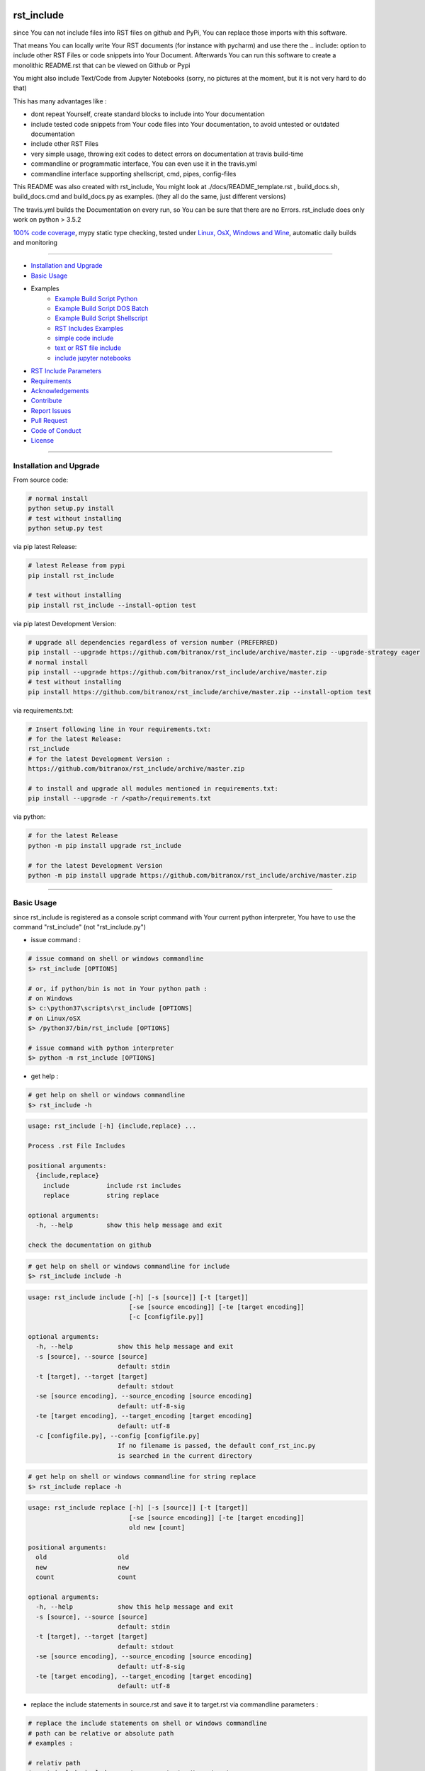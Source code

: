 rst_include
===========

|Pypi Status| |pyversion| |license| |maintenance|

|Build Status| |Codecov Status| |Better Code| |code climate| |snyk security|

.. |license| image:: https://img.shields.io/github/license/webcomics/pywine.svg
   :target: http://en.wikipedia.org/wiki/MIT_License
.. |maintenance| image:: https://img.shields.io/maintenance/yes/2019.svg
.. |Build Status| image:: https://travis-ci.org/bitranox/rst_include.svg?branch=master
   :target: https://travis-ci.org/bitranox/rst_include
.. for the pypi status link note the dashes, not the underscore !
.. |Pypi Status| image:: https://badge.fury.io/py/rst-include.svg
   :target: https://badge.fury.io/py/rst_include
.. |Codecov Status| image:: https://codecov.io/gh/bitranox/rst_include/branch/master/graph/badge.svg
   :target: https://codecov.io/gh/bitranox/rst_include
.. |Better Code| image:: https://bettercodehub.com/edge/badge/bitranox/rst_include?branch=master
   :target: https://bettercodehub.com/results/bitranox/rst_include
.. |snyk security| image:: https://snyk.io/test/github/bitranox/rst_include/badge.svg
   :target: https://snyk.io/test/github/bitranox/rst_include
.. |code climate| image:: https://api.codeclimate.com/v1/badges/ff3f414903627e5cfc35/maintainability
   :target: https://codeclimate.com/github/bitranox/rst_include/maintainability
   :alt: Maintainability
.. |pyversion| image:: https://img.shields.io/badge/python-%3E%3D3.5-brightgreen.svg
   :target: https://badge.fury.io/py/rst_include
   :alt: Python Version

since You can not include files into RST files on github and PyPi, You can replace those imports with this software.

That means You can locally write Your RST documents (for instance with pycharm) and use there
the .. include: option to include other RST Files or code snippets into Your Document.
Afterwards You can run this software to create a monolithic README.rst that can be viewed on Github or Pypi

You might also include Text/Code from Jupyter Notebooks (sorry, no pictures at the moment, but it is not very hard to do that)

This has many advantages like :

- dont repeat Yourself, create standard blocks to include into Your documentation
- include tested code snippets from Your code files into Your documentation, to avoid untested or outdated documentation
- include other RST Files
- very simple usage, throwing exit codes to detect errors on documentation at travis build-time
- commandline or programmatic interface, You can even use it in the travis.yml
- commandline interface supporting shellscript, cmd, pipes, config-files

This README was also created with rst_include, You might look at ./docs/README_template.rst ,
build_docs.sh, build_docs.cmd and build_docs.py as examples. (they all do the same, just different versions)

The travis.yml builds the Documentation on every run, so You can be sure that there are no Errors.
rst_include does only work on python > 3.5.2

`100% code coverage <https://codecov.io/gh/bitranox/rst_include>`_, mypy static type checking, tested under `Linux, OsX, Windows and Wine <https://travis-ci.org/bitranox/rst_include>`_, automatic daily builds  and monitoring

----

- `Installation and Upgrade`_
- `Basic Usage`_
- Examples
    - `Example Build Script Python`_
    - `Example Build Script DOS Batch`_
    - `Example Build Script Shellscript`_
    - `RST Includes Examples`_
    - `simple code include`_
    - `text or RST file include`_
    - `include jupyter notebooks`_
- `RST Include Parameters`_
- `Requirements`_
- `Acknowledgements`_
- `Contribute`_
- `Report Issues <https://github.com/bitranox/rst_include/blob/master/ISSUE_TEMPLATE.md>`_
- `Pull Request <https://github.com/bitranox/rst_include/blob/master/PULL_REQUEST_TEMPLATE.md>`_
- `Code of Conduct <https://github.com/bitranox/rst_include/blob/master/CODE_OF_CONDUCT.md>`_
- `License`_

-----------------------------------------------------------------

Installation and Upgrade
------------------------

From source code:

.. code-block:: bash

    # normal install
    python setup.py install
    # test without installing
    python setup.py test

via pip latest Release:

.. code-block:: bash

    # latest Release from pypi
    pip install rst_include

    # test without installing
    pip install rst_include --install-option test

via pip latest Development Version:

.. code-block:: bash

    # upgrade all dependencies regardless of version number (PREFERRED)
    pip install --upgrade https://github.com/bitranox/rst_include/archive/master.zip --upgrade-strategy eager
    # normal install
    pip install --upgrade https://github.com/bitranox/rst_include/archive/master.zip
    # test without installing
    pip install https://github.com/bitranox/rst_include/archive/master.zip --install-option test

via requirements.txt:

.. code-block:: bash

    # Insert following line in Your requirements.txt:
    # for the latest Release:
    rst_include
    # for the latest Development Version :
    https://github.com/bitranox/rst_include/archive/master.zip

    # to install and upgrade all modules mentioned in requirements.txt:
    pip install --upgrade -r /<path>/requirements.txt

via python:

.. code-block:: python

    # for the latest Release
    python -m pip install upgrade rst_include

    # for the latest Development Version
    python -m pip install upgrade https://github.com/bitranox/rst_include/archive/master.zip

-----------------------------------------------------------------

Basic Usage
-----------

since rst_include is registered as a console script command with Your current python interpreter, You have to use the command "rst_include" (not "rst_include.py")


- issue command :

.. code-block:: shell

    # issue command on shell or windows commandline
    $> rst_include [OPTIONS]

    # or, if python/bin is not in Your python path :
    # on Windows
    $> c:\python37\scripts\rst_include [OPTIONS]
    # on Linux/oSX
    $> /python37/bin/rst_include [OPTIONS]

    # issue command with python interpreter
    $> python -m rst_include [OPTIONS]



- get help :

.. code-block:: shell

    # get help on shell or windows commandline
    $> rst_include -h

.. code-block:: shell

    usage: rst_include [-h] {include,replace} ...

    Process .rst File Includes

    positional arguments:
      {include,replace}
        include          include rst includes
        replace          string replace

    optional arguments:
      -h, --help         show this help message and exit

    check the documentation on github

.. code-block:: shell

    # get help on shell or windows commandline for include
    $> rst_include include -h

.. code-block:: shell

    usage: rst_include include [-h] [-s [source]] [-t [target]]
                               [-se [source encoding]] [-te [target encoding]]
                               [-c [configfile.py]]

    optional arguments:
      -h, --help            show this help message and exit
      -s [source], --source [source]
                            default: stdin
      -t [target], --target [target]
                            default: stdout
      -se [source encoding], --source_encoding [source encoding]
                            default: utf-8-sig
      -te [target encoding], --target_encoding [target encoding]
                            default: utf-8
      -c [configfile.py], --config [configfile.py]
                            If no filename is passed, the default conf_rst_inc.py
                            is searched in the current directory

.. code-block:: shell

    # get help on shell or windows commandline for string replace
    $> rst_include replace -h

.. code-block:: shell

    usage: rst_include replace [-h] [-s [source]] [-t [target]]
                               [-se [source encoding]] [-te [target encoding]]
                               old new [count]

    positional arguments:
      old                   old
      new                   new
      count                 count

    optional arguments:
      -h, --help            show this help message and exit
      -s [source], --source [source]
                            default: stdin
      -t [target], --target [target]
                            default: stdout
      -se [source encoding], --source_encoding [source encoding]
                            default: utf-8-sig
      -te [target encoding], --target_encoding [target encoding]
                            default: utf-8

- replace the include statements in source.rst and save it to target.rst via commandline parameters :

.. code-block:: shell

    # replace the include statements on shell or windows commandline
    # path can be relative or absolute path
    # examples :

    # relativ path
    $> rst_include include -s ./source.rst -t ./target.rst

    # absolute path
    $> rst_include include -s /project/docs/source.rst -t /project/docs/target.rst

    # on linux via pipe
    $> cat /project/docs/source.rst | rst_include include > /project/docs/target.rst

    # on Windows via pipe
    $> type /project/docs/source.rst | rst_include include > /project/docs/target.rst


- replace include statements on multiple files via config.py :

.. code-block:: shell

    # replace the include statements on shell or windows commandline
    # path to the config file can be absolute or relative path
    # option -c or --config :

    # will try to load the default conf_rst_inc.py from the current directory
    $> rst_include include -c

    # will load another config file another directory
    $> rst_include include -c ./conf_this_project.py

Structure of the configuration file:

the files are processed in the given order, by that way You can even realize nested .. include:: blocks.

You might also specify the encoding for source and target files

.. code-block:: python

    from rst_include import *

    # set config here
    rst_conf = RstConf()

    # paths absolute, or relative to the location of the config file
    # the notation for relative files is like on windows or linux - not like in python.
    # so You might use ../../some/directory/some_document.rst to go two levels back.
    # avoid absolute paths since You never know where the program will run.
    rst_conf.l_rst_files = [RstFile(source='./rst_include/tests/test1_no_includes_template.rst',
                                    target='./rst_include/tests/test1_no_includes_result.rst',
                                    # default = utf-8-sig because it can read utf-8 and utf-8-sig
                                    source_encoding='utf-8-sig',
                                    # default = utf-8
                                    target_encoding='utf-8'
                                    ),
                            RstFile(source='./rst_include/tests/test2_include_samedir_template.rst',
                                    target='./rst_include/tests/test2_include_samedir_result.rst'),
                            RstFile(source='./rst_include/tests/test3_include_subdir_template.rst',
                                    target='./rst_include/tests/test3_include_subdir_result.rst'),
                            RstFile(source='./rst_include/tests/test4_include_nocode_template.rst',
                                    target='./rst_include/tests/test4_include_nocode_result.rst')]

Additional You can easily replace text strings :

.. code-block:: shell

    # replace text strings easily
    # examples :

    $> rst_include -s ./source.rst -t ./target.rst replace {template_string} "new content"

piping under Linux:

.. code-block:: shell

    $> rst_include replace -s ./source.rst {template_string} "new content" | rst_include include -t ./target.rst

-----------------------------------------------------------------

Example Build Script Python
===========================

.. code-block:: python

    import argparse
    import errno
    import logging
    import os
    import sys
    from rst_include import *
    from rst_include.libs import lib_log
    import subprocess


    # CONSTANTS & PROJECT SPECIFIC FUNCTIONS
    codeclimate_link_hash = "ff3f414903627e5cfc35"


    def project_specific(repository_slug, repository, repository_dashed):
        # PROJECT SPECIFIC
        logger = logging.getLogger('project_specific')
        logger.info('create help documentation files {dir}'.format(dir=os.path.abspath(os.path.curdir)))
        subprocess.run('{sys_executable} ./rst_include/rst_include.py -h > ./docs/rst_include_help_output.txt'.format(sys_executable=sys.executable), shell=True, check=True)
        subprocess.run('{sys_executable} ./rst_include/rst_include.py include -h > ./docs/rst_include_help_include_output.txt'.format(sys_executable=sys.executable), shell=True, check=True)
        subprocess.run('{sys_executable} ./rst_include/rst_include.py replace -h > ./docs/rst_include_help_replace_output.txt'.format(sys_executable=sys.executable), shell=True, check=True)


    def parse_args(cmd_args=sys.argv[1:]):
        # type: ([]) -> []
        parser = argparse.ArgumentParser(
            description='Create Readme.rst',
            epilog='check the documentation on github',
            add_help=True)

        parser.add_argument('travis_repo_slug', metavar='TRAVIS_REPO_SLUG in the form "<github_account>/<repository>"')
        args = parser.parse_args(cmd_args)
        return args, parser


    def main(args):
        logger = logging.getLogger('build_docs')
        logger.info('create the README.rst')
        travis_repo_slug = args.travis_repo_slug
        repository = travis_repo_slug.split('/')[1]
        repository_dashed = repository.replace('_', '-')

        project_specific(travis_repo_slug, repository, repository_dashed)

        """
        paths absolute, or relative to the location of the config file
        the notation for relative files is like on windows or linux - not like in python.
        so You might use ../../some/directory/some_document.rst to go two levels back.
        avoid absolute paths since You never know where the program will run.
        """

        logger.info('include the include blocks')
        rst_inc(source='./docs/README_template.rst',
                target='./docs/README_template_included.rst')

        # please note that the replace syntax is not shown correctly in the README.rst,
        # because it gets replaced itself by the build_docs.py
        # we could overcome this by first replacing, and afterwards including -
        # check out the build_docs.py for the correct syntax !
        logger.info('replace repository related strings')
        rst_str_replace(source='./docs/README_template_included.rst',
                        target='./docs/README_template_repo_replaced.rst',
                        old='bitranox/rst_include',
                        new=travis_repo_slug)
        rst_str_replace(source='./docs/README_template_repo_replaced.rst',
                        target='./docs/README_template_repo_replaced2.rst',
                        old='rst_include',
                        new=repository)
        rst_str_replace(source='./docs/README_template_repo_replaced2.rst',
                        target='./docs/README_template_repo_replaced3.rst',
                        old='rst-include',
                        new=repository_dashed)

        rst_str_replace(source='./docs/README_template_repo_replaced3.rst',
                        target='./README.rst',
                        old='ff3f414903627e5cfc35',
                        new=codeclimate_link_hash)

        logger.info('cleanup')
        os.remove('./docs/README_template_included.rst')
        os.remove('./docs/README_template_repo_replaced.rst')
        os.remove('./docs/README_template_repo_replaced2.rst')
        os.remove('./docs/README_template_repo_replaced3.rst')

        logger.info('done')
        sys.exit(0)


    if __name__ == '__main__':
        lib_log.setup_logger()
        main_logger = logging.getLogger('main')
        try:
            _args, _parser = parse_args()

            main(_args)
        except FileNotFoundError:
            # see https://www.thegeekstuff.com/2010/10/linux-error-codes for error codes
            sys.exit(errno.ENOENT)      # No such file or directory
        except FileExistsError:
            sys.exit(errno.EEXIST)      # File exists
        except TypeError:
            sys.exit(errno.EINVAL)      # Invalid Argument
        except ValueError:
            sys.exit(errno.EINVAL)      # Invalid Argument

Example Build Script DOS Batch
==============================

.. code-block:: bat

    REM
    REM rst_include needs to be installed and python paths set correctly
    @echo off
    cls

    REM # You might also use Environment Variable here, or as commandline parameter
    REM # this is just an example, I use actually the build_readme.py python file myself
    REM # I do not recommend cmd files anymore - why it it is so much easier under python ...
    REM # I am sure there is a more elegant was to do it on batch files, this is only an example

    SET repository_slug="bitranox/rst_include"
    SET repository="rst_include"
    SET codeclimate_link_hash="ff3f414903627e5cfc35"

    REM # get dashed repository name for pypi links
    echo %repository% | rst_include replace "_" "-" > temp.txt
    set /p repository_dashed= < temp.txt
    del temp.txt


    REM paths absolute, or relative to the location of the config file
    REM the notation for relative files is like on windows or linux - not like in python.
    REM so You might use ../../some/directory/some_document.rst to go two levels back.
    REM avoid absolute paths since You never know where the program will run.

    echo 'create the sample help outputs'
    rst_include -h > ./docs/rst_include_help_output.txt
    rst_include include -h > ./docs/rst_include_help_include_output.txt
    rst_include replace -h > ./docs/rst_include_help_replace_output.txt

    echo "import the include blocks"
    rst_include include -s ./docs/README_template.rst -t ./docs/README_template_included.rst

    REM please note that the replace syntax is not shown correctly in the README.rst,
    REM because it gets replaced itself by the build_docs.py
    REM we could overcome this by first replacing, and afterwards including -
    REM check out the build_docs.cmd for the correct syntax !

    echo "replace repository_slug"
    rst_include replace -s ./docs/README_template_included.rst -t ./docs/README_template_repo_replaced.rst bitranox/rst_include %repository_slug%
    echo "replace repository"
    rst_include replace -s ./docs/README_template_repo_replaced.rst -t ./docs/README_template_repo_replaced2.rst rst_include %repository%
    echo "replace repository_dashed"
    rst_include replace -s ./docs/README_template_repo_replaced2.rst -t ./docs/README_template_repo_replaced3.rst rst-include %repository_dashed%
    echo "replace codeclimate_link_hash"
    rst_include replace -s ./docs/README_template_repo_replaced3.rst -t ./README.rst ff3f414903627e5cfc35 %codeclimate_link_hash%

    REM ### oddly del "./docs/README_template_included.rst" does not work here - You need to use backslashes
    echo "cleanup"
    del ".\docs\README_template_included.rst"
    del ".\docs\README_template_repo_replaced.rst"
    del ".\docs\README_template_repo_replaced2.rst"
    del ".\docs\README_template_repo_replaced3.rst"

    echo 'finished'

Example Build Script Shellscript
================================

.. code-block:: shell

    #!/bin/bash

    ### CONSTANTS
    codeclimate_link_hash="ff3f414903627e5cfc35"
    # TRAVIS_TAG

    function include_dependencies {
        local my_dir="$( cd "$(dirname "${BASH_SOURCE[0]}")" ; pwd -P )"  # this gives the full path, even for sourced scripts
        chmod +x "${my_dir}"/lib_bash/*.sh
        source "${my_dir}/lib_bash/lib_color.sh"
    }

    include_dependencies  # we need to do that via a function to have local scope of my_dir

    function check_repository_name {
        if [[ -z ${TRAVIS_REPO_SLUG} ]]
            then
                clr_bold clr_red "ERROR no travis repository name set - exiting"
                exit 1
            fi
    }

    clr_bold clr_green "Build README.rst for repository: ${TRAVIS_REPO_SLUG}"

    check_repository_name

    repository="${TRAVIS_REPO_SLUG#*/}"                                 # "username/repository_name" --> "repository_name"
    repository_dashed="$( echo -e "$repository" | tr  '_' '-'  )"       # "repository_name --> repository-name"

    clr_green "create the sample help outputs"
    rst_include -h > ./docs/rst_include_help_output.txt
    rst_include include -h > ./docs/rst_include_help_include_output.txt
    rst_include replace -h > ./docs/rst_include_help_replace_output.txt

    clr_green "import the include blocks"
    rst_include include -s ./docs/README_template.rst -t ./docs/README_template_included.rst

    clr_green "replace repository strings"

    # please note that the replace syntax is not shown correctly in the README.rst,
    # because it gets replaced itself by the build_docs.py
    # we could overcome this by first replacing, and afterwards including -
    # check out the build_docs.sh for the correct syntax !

    # example for piping
    cat ./docs/README_template_included.rst \
        | rst_include replace "bitranox/rst_include" "${TRAVIS_REPO_SLUG}" \
        | rst_include replace "rst_include" "$rst_include" \
        | rst_include replace "rst-include" "$rst-include" \
        | rst_include replace "ff3f414903627e5cfc35" "$ff3f414903627e5cfc35" \
         > ./README.rst

    clr_green "cleanup"
    rm ./docs/README_template_included.rst

    clr_green "done"
    clr_green "******************************************************************************************************************"
    clr_bold clr_green "FINISHED building README.rst"
    clr_green "******************************************************************************************************************"

-----------------------------------------------------------------

RST Includes Examples
=====================

simple code include
===================

.. code-block:: bash

    # simple text include, empty line after
    .. include:: ./include1.py
        :code: python
        :number-lines: 10
        :start-line: 6
        :end-line: 23
        :start-after: # start marker
        :end-before: # end-marker
        :encoding: utf-8


text or RST file include
========================
.. code-block:: bash

    # simple text include, without code setting - it is imported as normal textfile, as it is.
    # You might also include other rst files
    .. include:: include3.py
        :start-line: 0       # working, also end-line, etc ... all others suppressed.
        :number-lines:       # not working without :code: setting

include jupyter notebooks
=========================

jupyter notebooks can be first converted to rst via nbconvert, see : https://nbconvert.readthedocs.io/en/latest/usage.html#convert-rst

pandoc is a requirement for nbconvert, see : https://pandoc.org/


.. code-block:: bash

    # convert the attached test.ipynb to test.rst
    $ jupyter nbconvert --to rst test.ipynb

unfortunately the pictures are not shown and needed to be extracted - a first hint might be : https://gist.github.com/sglyon/5687b8455a0107afc6f4c60b5f313670

I would prefer to exctract the pictures after the conversion to RST, and make it a module in rst_include.
Filenames can be a hash of the picture data, in order to avoid web caching issues.

-----------------------------------------------------------------

RST Include Parameters
======================

taken from : http://docutils.sourceforge.net/docs/ref/rst/directives.html

Standard data files intended for inclusion in reStructuredText documents are distributed with the Docutils source code, located in the "docutils" package in the docutils/parsers/rst/include directory.
To access these files, use the special syntax for standard "include" data files, angle brackets around the file name:


.. code-block:: bash

        .. include:: <isonum.txt>    # not supported now


The current set of standard "include" data files consists of sets of substitution definitions. See reStructuredText Standard Definition Files for details.

The following options are recognized:

.. code-block:: bash

    # Only the content starting from this line will be included.
    # (As usual in Python, the first line has index 0 and negative values count from the end.)
    # Combining start/end-line and start-after/end-before is possible.
    # The text markers will be searched in the specified lines (further limiting the included content).
    start-line : integer

.. code-block:: bash

    # Only the content up to (but excluding) this line will be included.
    # Combining start/end-line and start-after/end-before is possible.
    # The text markers will be searched in the specified lines (further limiting the included content).
    end-line : integer

.. code-block:: bash

    # Only the content after the first occurrence of the specified text will be included.
    # Combining start/end-line and start-after/end-before is possible.
    # The text markers will be searched in the specified lines (further limiting the included content).
    start-after : text to find in the external data file

.. code-block:: bash

    # Only the content before the first occurrence of the specified text (but after any after text) will be included.
    # Combining start/end-line and start-after/end-before is possible.
    # The text markers will be searched in the specified lines (further limiting the included content).
    end-before : text to find in the external data file

.. code-block:: bash

    # The entire included text is inserted into the document as a single literal block.
    literal : flag (empty)

.. code-block:: bash

    # The argument and the content of the included file are passed to the code directive (useful for program listings).
    # (New in Docutils 0.9)
    code : formal language (optional)

.. code-block:: bash

    # Precede every code line with a line number. The optional argument is the number of the first line (default 1).
    # Works only with code or literal. (New in Docutils 0.9)
    number-lines : [start line number]

.. code-block:: bash

    # The text encoding of the external data file. Defaults to the document's input_encoding.
    encoding : name of text encoding

.. code-block:: bash

    # Number of spaces for hard tab expansion. A negative value prevents expansion of hard tabs.
    # Defaults to the tab_width configuration setting.
    tab-width : integer

.. code-block:: bash

    With code or literal the common options :class: and :name: are recognized as well.
    all other option in the format :<option>: are just passed through the codeblock

-----------------------------------------------------------------

Requirements
------------

following modules will be automatically installed :

.. code-block:: shell

    pytest  # see : https://github.com/pytest-dev/pytest
    typing  # see : https://pypi.org/project/typing/

-----------------------------------------------------------------

Acknowledgements
----------------

- special thanks to "uncle bob" Robert C. Martin, especially for his books on "clean code" and "clean architecture"

-----------------------------------------------------------------

Contribute
----------

I would love for you to fork and send me pull request for this project.
- `please Contribute <https://github.com/bitranox/rst_include/blob/master/CONTRIBUTING.md>`_

-----------------------------------------------------------------

License
-------

This software is licensed under the `MIT license <http://en.wikipedia.org/wiki/MIT_License>`_

